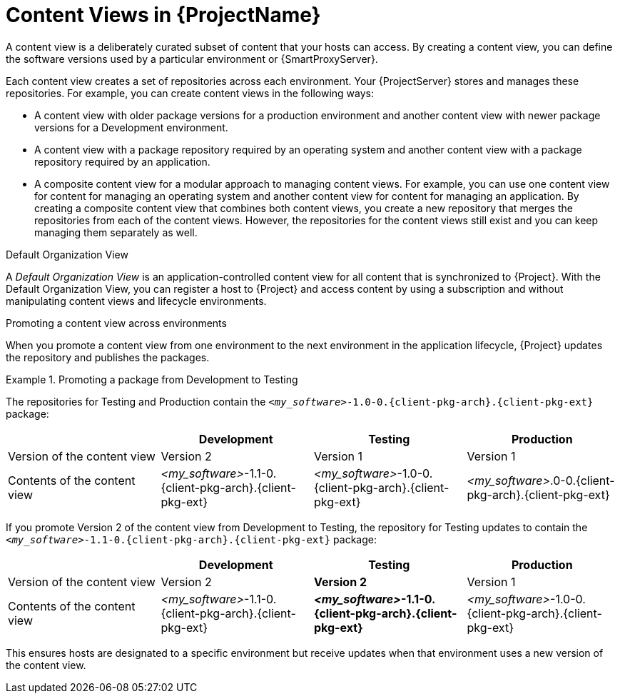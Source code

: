 [id="Content-Views-in-{ProjectNameID}_{context}"]
= Content Views in {ProjectName}

A content view is a deliberately curated subset of content that your hosts can access.
By creating a content view, you can define the software versions used by a particular environment or {SmartProxyServer}.

Each content view creates a set of repositories across each environment.
Your {ProjectServer} stores and manages these repositories.
For example, you can create content views in the following ways:

* A content view with older package versions for a production environment and another content view with newer package versions for a Development environment.
* A content view with a package repository required by an operating system and another content view with a package repository required by an application.
* A composite content view for a modular approach to managing content views.
For example, you can use one content view for content for managing an operating system and another content view for content for managing an application. 
By creating a composite content view that combines both content views, you create a new repository that merges the repositories from each of the content views.
However, the repositories for the content views still exist and you can keep managing them separately as well.

.Default Organization View
A _Default Organization View_ is an application-controlled content view for all content that is synchronized to {Project}.
With the Default Organization View, you can register a host to {Project} and access content by using a subscription and without manipulating content views and lifecycle environments.

.Promoting a content view across environments
When you promote a content view from one environment to the next environment in the application lifecycle, {Project} updates the repository and publishes the packages.

.Promoting a package from Development to Testing
====
The repositories for Testing and Production contain the `_<my_software>_-1.0-0.{client-pkg-arch}.{client-pkg-ext}` package:

|===
| | Development | Testing | Production

| Version of the content view | Version 2 | Version 1 | Version 1
| Contents of the content view | _<my_software>_-1.1-0.{client-pkg-arch}.{client-pkg-ext} | _<my_software>_-1.0-0.{client-pkg-arch}.{client-pkg-ext} | _<my_software>_.0-0.{client-pkg-arch}.{client-pkg-ext}
|===

If you promote Version 2 of the content view from Development to Testing, the repository for Testing updates to contain the `_<my_software>_-1.1-0.{client-pkg-arch}.{client-pkg-ext}` package:

|===
| | Development | Testing | Production

| Version of the content view | Version 2  | *Version 2* | Version 1 
| Contents of the content view | _<my_software>_-1.1-0.{client-pkg-arch}.{client-pkg-ext} | *_<my_software>_-1.1-0.{client-pkg-arch}.{client-pkg-ext}* | _<my_software>_-1.0-0.{client-pkg-arch}.{client-pkg-ext}
|===

This ensures hosts are designated to a specific environment but receive updates when that environment uses a new version of the content view.
====

ifeval::["{context}" == "planning"]
[role="_additional-resources"]
.Additional resources

* For more information, see {ContentManagementDocURL}Managing_Content_Views_content-management[Managing content views] in _{ContentManagementDocTitle}_.
endif::[]
